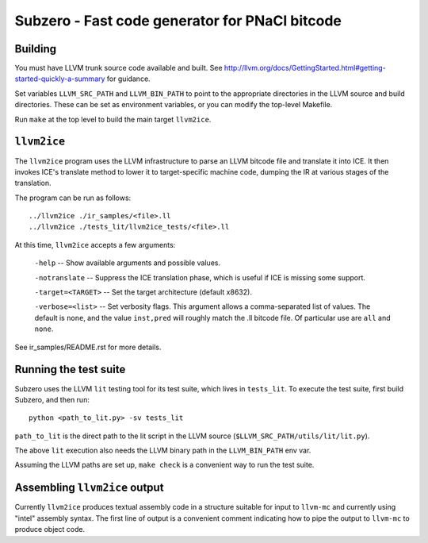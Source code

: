 Subzero - Fast code generator for PNaCl bitcode
===============================================

Building
--------

You must have LLVM trunk source code available and built.  See
http://llvm.org/docs/GettingStarted.html#getting-started-quickly-a-summary for
guidance.

Set variables ``LLVM_SRC_PATH`` and ``LLVM_BIN_PATH`` to point to the
appropriate directories in the LLVM source and build directories.
These can be set as environment variables, or you can modify the
top-level Makefile.

Run ``make`` at the top level to build the main target ``llvm2ice``.

``llvm2ice``
------------

The ``llvm2ice`` program uses the LLVM infrastructure to parse an LLVM bitcode
file and translate it into ICE.  It then invokes ICE's translate method to lower
it to target-specific machine code, dumping the IR at various stages of the
translation.

The program can be run as follows::

    ../llvm2ice ./ir_samples/<file>.ll
    ../llvm2ice ./tests_lit/llvm2ice_tests/<file>.ll

At this time, ``llvm2ice`` accepts a few arguments:

    ``-help`` -- Show available arguments and possible values.

    ``-notranslate`` -- Suppress the ICE translation phase, which is useful if
    ICE is missing some support.

    ``-target=<TARGET>`` -- Set the target architecture (default x8632).

    ``-verbose=<list>`` -- Set verbosity flags.  This argument allows
    a comma-separated list of values.  The default is ``none``, and
    the value ``inst,pred`` will roughly match the .ll bitcode file.
    Of particular use are ``all`` and ``none``.

See ir_samples/README.rst for more details.

Running the test suite
----------------------

Subzero uses the LLVM ``lit`` testing tool for its test suite, which lives in
``tests_lit``. To execute the test suite, first build Subzero, and then run::

    python <path_to_lit.py> -sv tests_lit

``path_to_lit`` is the direct path to the lit script in the LLVM source
(``$LLVM_SRC_PATH/utils/lit/lit.py``).

The above ``lit`` execution also needs the LLVM binary path in the
``LLVM_BIN_PATH`` env var.

Assuming the LLVM paths are set up, ``make check`` is a convenient way to run
the test suite.

Assembling ``llvm2ice`` output
------------------------------

Currently ``llvm2ice`` produces textual assembly code in a structure
suitable for input to ``llvm-mc`` and currently using "intel" assembly
syntax.  The first line of output is a convenient comment indicating
how to pipe the output to ``llvm-mc`` to produce object code.
